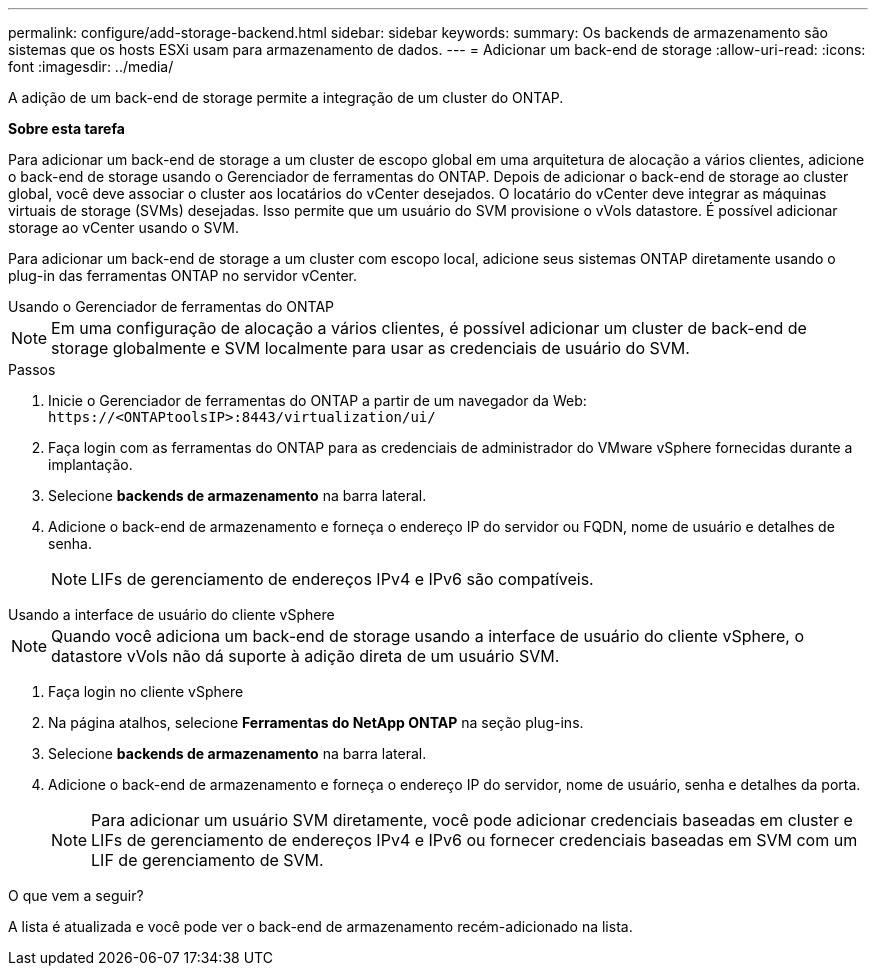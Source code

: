 ---
permalink: configure/add-storage-backend.html 
sidebar: sidebar 
keywords:  
summary: Os backends de armazenamento são sistemas que os hosts ESXi usam para armazenamento de dados. 
---
= Adicionar um back-end de storage
:allow-uri-read: 
:icons: font
:imagesdir: ../media/


[role="lead"]
A adição de um back-end de storage permite a integração de um cluster do ONTAP.

*Sobre esta tarefa*

Para adicionar um back-end de storage a um cluster de escopo global em uma arquitetura de alocação a vários clientes, adicione o back-end de storage usando o Gerenciador de ferramentas do ONTAP. Depois de adicionar o back-end de storage ao cluster global, você deve associar o cluster aos locatários do vCenter desejados. O locatário do vCenter deve integrar as máquinas virtuais de storage (SVMs) desejadas. Isso permite que um usuário do SVM provisione o vVols datastore. É possível adicionar storage ao vCenter usando o SVM.

Para adicionar um back-end de storage a um cluster com escopo local, adicione seus sistemas ONTAP diretamente usando o plug-in das ferramentas ONTAP no servidor vCenter.

[role="tabbed-block"]
====
.Usando o Gerenciador de ferramentas do ONTAP
--

NOTE: Em uma configuração de alocação a vários clientes, é possível adicionar um cluster de back-end de storage globalmente e SVM localmente para usar as credenciais de usuário do SVM.

.Passos
. Inicie o Gerenciador de ferramentas do ONTAP a partir de um navegador da Web: `\https://<ONTAPtoolsIP>:8443/virtualization/ui/`
. Faça login com as ferramentas do ONTAP para as credenciais de administrador do VMware vSphere fornecidas durante a implantação.
. Selecione *backends de armazenamento* na barra lateral.
. Adicione o back-end de armazenamento e forneça o endereço IP do servidor ou FQDN, nome de usuário e detalhes de senha.
+

NOTE: LIFs de gerenciamento de endereços IPv4 e IPv6 são compatíveis.



--
.Usando a interface de usuário do cliente vSphere
--

NOTE: Quando você adiciona um back-end de storage usando a interface de usuário do cliente vSphere, o datastore vVols não dá suporte à adição direta de um usuário SVM.

. Faça login no cliente vSphere
. Na página atalhos, selecione *Ferramentas do NetApp ONTAP* na seção plug-ins.
. Selecione *backends de armazenamento* na barra lateral.
. Adicione o back-end de armazenamento e forneça o endereço IP do servidor, nome de usuário, senha e detalhes da porta.
+

NOTE: Para adicionar um usuário SVM diretamente, você pode adicionar credenciais baseadas em cluster e LIFs de gerenciamento de endereços IPv4 e IPv6 ou fornecer credenciais baseadas em SVM com um LIF de gerenciamento de SVM.



.O que vem a seguir?
A lista é atualizada e você pode ver o back-end de armazenamento recém-adicionado na lista.

--
====